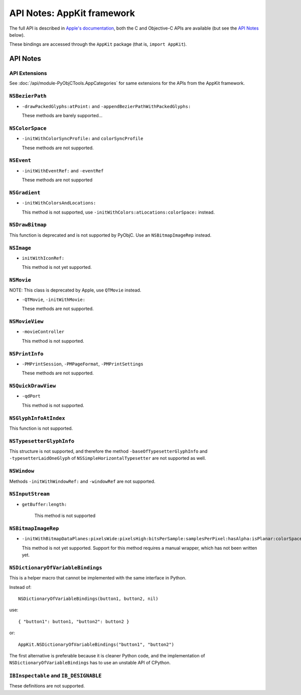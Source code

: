 API Notes: AppKit framework
===========================

The full API is described in `Apple's documentation`__, both
the C and Objective-C APIs are available (but see the `API Notes`_ below).

.. __: https://developer.apple.com/documentation/appkit?preferredLanguage=occ

These bindings are accessed through the ``AppKit`` package (that is, ``import AppKit``).


API Notes
---------

API Extensions
...............

See :doc:`/api/module-PyObjCTools.AppCategories` for same extensions for
the APIs from the AppKit framework.

``NSBezierPath``
................

* ``-drawPackedGlyphs:atPoint:`` and ``-appendBezierPathWithPackedGlyphs:``

  These methods are barely supported...


``NSColorSpace``
................

* ``-initWithColorSyncProfile:`` and ``colorSyncProfile``

  These methods are not supported.

``NSEvent``
...........

* ``-initWithEventRef:`` and ``-eventRef``

  These methods are not supported

``NSGradient``
..............

* ``-initWithColorsAndLocations:``

  This method is not supported, use ``-initWithColors:atLocations:colorSpace:`` instead.


``NSDrawBitmap``
................

This function is deprecated and is not supported by PyObjC. Use an ``NSBitmapImageRep`` instead.

``NSImage``
...........

* ``initWithIconRef:``

  This method is not yet supported.

``NSMovie``
...........

NOTE: This class is deprecated by Apple, use ``QTMovie`` instead.

* ``-QTMovie``, ``-initWithMovie:``

  These methods are not supported.

``NSMovieView``
...............

* ``-movieController``

  This method is not supported.

``NSPrintInfo``
................

* ``-PMPrintSession``, ``-PMPageFormat``, ``-PMPrintSettings``

  These methods are not supported.

``NSQuickDrawView``
...................

* ``-qdPort``

  This method is not supported.

``NSGlyphInfoAtIndex``
......................

This function is not supported.

``NSTypesetterGlyphInfo``
.........................

This structure is not supported, and therefore the method ``-baseOfTypesetterGlyphInfo`` and
``-typesetterLaidOneGlyph`` of ``NSSimpleHorizontalTypesetter`` are not supported as well.

``NSWindow``
............

Methods ``-initWithWindowRef:`` and ``-windowRef`` are not supported.

``NSInputStream``
.................

* ``getBuffer:length:``

   This method is not supported

``NSBitmapImageRep``
....................

* ``-initWithBitmapDataPlanes:pixelsWide:pixelsHigh:bitsPerSample:samplesPerPixel:hasAlpha:isPlanar:colorSpaceName:bitmapFormat:bytesPerRow:bitsPerPixel:``

  This method is not yet supported. Support for this method requires a manual wrapper, which
  has not been written yet.

``NSDictionaryOfVariableBindings``
...................................

This is a helper macro that cannot be implemented with the same interface in Python.

Instead of::

    NSDictionaryOfVariableBindings(button1, button2, nil)

use::

    { "button1": button1, "button2": button2 }

or::

    AppKit.NSDictionaryOfVariableBindings("button1", "button2")

The first alternative is preferable because it is cleaner Python code, and
the implementation of ``NSDictionaryOfVariableBindings`` has to use an
unstable API of CPython.

``IBInspectable`` and ``IB_DESIGNABLE``
.......................................

These definitions are not supported.
